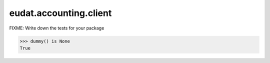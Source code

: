 =======================
eudat.accounting.client
=======================

FIXME: Write down the tests for your package

.. code:: pycon

   >>> dummy() is None
   True
